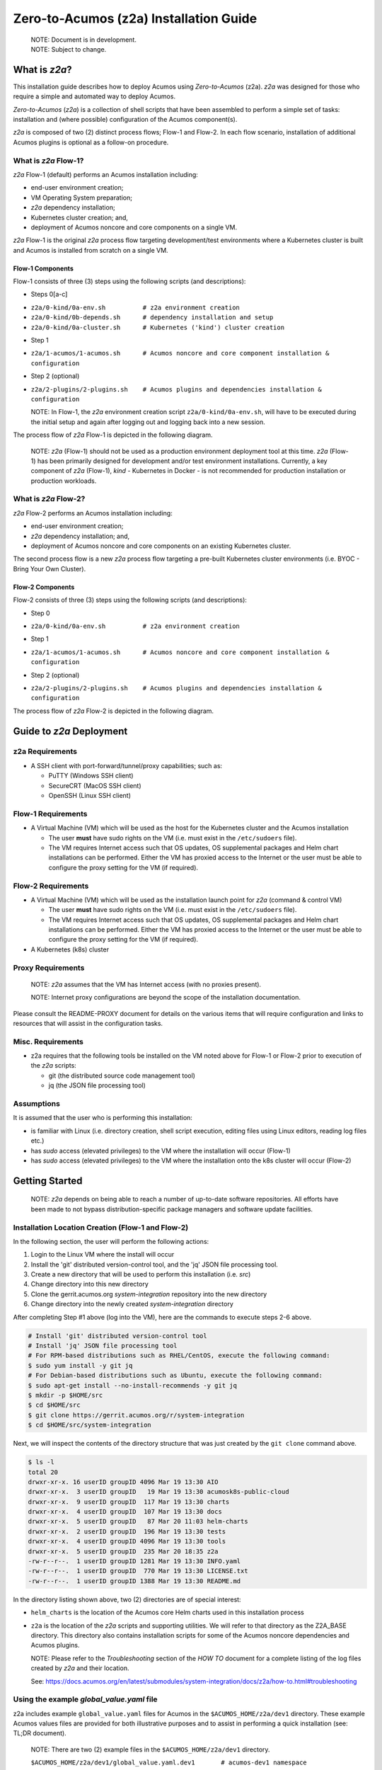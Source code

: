 .. ===============LICENSE_START=======================================================
.. Acumos CC-BY-4.0
.. ===================================================================================
.. Copyright (C) 2017-2020 AT&T Intellectual Property & Tech Mahindra. All rights reserved.
.. ===================================================================================
.. This Acumos documentation file is distributed by AT&T and Tech Mahindra
.. under the Creative Commons Attribution 4.0 International License (the "License");
.. you may not use this file except in compliance with the License.
.. You may obtain a copy of the License at
..
.. http://creativecommons.org/licenses/by/4.0
..
.. This file is distributed on an "AS IS" BASIS,
.. See the License for the specific language governing permissions and
.. limitations under the License.
.. ===============LICENSE_END=========================================================

=======================================
Zero-to-Acumos (z2a) Installation Guide
=======================================

  | NOTE: Document is in development.
  | NOTE: Subject to change.

What is `z2a`?
--------------

This installation guide describes how to deploy Acumos using `Zero-to-Acumos`
(z2a). `z2a` was designed for those who require a simple and automated way to
deploy Acumos.

`Zero-to-Acumos` (`z2a`) is a collection of shell scripts that have been
assembled to perform a simple set of tasks:  installation and (where possible)
configuration of the Acumos component(s).

`z2a` is composed of two (2) distinct process flows; Flow-1 and Flow-2.
In each flow scenario, installation of additional Acumos plugins is optional
as a follow-on procedure.

What is `z2a` Flow-1?
+++++++++++++++++++++

`z2a` Flow-1 (default) performs an Acumos installation including:

* end-user environment creation;
* VM Operating System preparation;
* `z2a` dependency installation;
* Kubernetes cluster creation; and,
* deployment of Acumos noncore and core components on a single VM.

`z2a` Flow-1 is the original `z2a` process flow targeting development/test
environments where a Kubernetes cluster is built and Acumos is installed from
scratch on a single VM.

Flow-1 Components
^^^^^^^^^^^^^^^^^

Flow-1 consists of three (3) steps using the following scripts (and descriptions):

- Steps 0[a-c]

* ``z2a/0-kind/0a-env.sh          # z2a environment creation``
* ``z2a/0-kind/0b-depends.sh      # dependency installation and setup``
* ``z2a/0-kind/0a-cluster.sh      # Kubernetes ('kind') cluster creation``

- Step 1

* ``z2a/1-acumos/1-acumos.sh      # Acumos noncore and core component installation & configuration``

- Step 2 (optional)

* ``z2a/2-plugins/2-plugins.sh    # Acumos plugins and dependencies installation & configuration``

  NOTE: In Flow-1, the `z2a` environment creation script
  ``z2a/0-kind/0a-env.sh``, will have to be executed during the initial setup
  and again after logging out and logging back into a new session.

The process flow of `z2a` Flow-1 is depicted in the following diagram.

  NOTE: `z2a` (Flow-1) should not be used as a production environment deployment
  tool at this time.  `z2a` (Flow-1) has been primarily designed for development
  and/or test environment installations.  Currently, a key component of `z2a`
  (Flow-1), `kind` -  Kubernetes in Docker - is not recommended for production
  installation or production workloads.

.. image:: images/z2a-flow-1.jpg
  :width: 100 %

What is `z2a` Flow-2?
+++++++++++++++++++++

`z2a` Flow-2 performs an Acumos installation including:

* end-user environment creation;
* `z2a` dependency installation; and,
* deployment of Acumos noncore and core components on an existing Kubernetes cluster.

The second process flow is a new `z2a` process flow targeting a pre-built Kubernetes
cluster environments (i.e. BYOC - Bring Your Own Cluster).

Flow-2 Components
^^^^^^^^^^^^^^^^^

Flow-2 consists of three (3) steps using the following scripts (and descriptions):

- Step 0

* ``z2a/0-kind/0a-env.sh          # z2a environment creation``

- Step 1

* ``z2a/1-acumos/1-acumos.sh      # Acumos noncore and core component installation & configuration``

- Step 2 (optional)

* ``z2a/2-plugins/2-plugins.sh    # Acumos plugins and dependencies installation & configuration``

The process flow of `z2a` Flow-2 is depicted in the following diagram.

.. image:: images/z2a-flow-2.jpg
  :width: 100 %

Guide to `z2a` Deployment
-------------------------

z2a Requirements
++++++++++++++++

* A SSH client with port-forward/tunnel/proxy capabilities; such as:

  - PuTTY (Windows SSH client)
  - SecureCRT (MacOS SSH client)
  - OpenSSH (Linux SSH client)

Flow-1 Requirements
+++++++++++++++++++

* A Virtual Machine (VM) which will be used as the host for the Kubernetes
  cluster and the Acumos installation

  - The user **must** have sudo rights on the VM
    (i.e. must exist in the ``/etc/sudoers`` file).
  - The VM requires Internet access such that OS updates, OS supplemental
    packages and Helm chart installations can be performed. Either the VM has
    proxied access to the Internet or the user must be able to configure the
    proxy setting for the VM (if required).

Flow-2 Requirements
+++++++++++++++++++

* A Virtual Machine (VM) which will be used as the installation launch point
  for `z2a` (command & control VM)

  - The user **must** have sudo rights on the VM
    (i.e. must exist in the ``/etc/sudoers`` file).
  - The VM requires Internet access such that OS updates, OS supplemental
    packages and Helm chart installations can be performed. Either the VM
    has proxied access to the Internet or the user must be able to configure
    the proxy setting for the VM (if required).
* A Kubernetes (k8s) cluster

Proxy Requirements
++++++++++++++++++

  NOTE: `z2a` assumes that the VM has Internet access (with no proxies present).

  NOTE: Internet proxy configurations are beyond the scope of the installation
  documentation.

Please consult the README-PROXY document for details on the various items
that will require configuration and links to resources that will assist in
the configuration tasks.

Misc. Requirements
++++++++++++++++++

* z2a requires that the following tools be installed on the VM noted above
  for Flow-1 or Flow-2 prior to execution of the `z2a` scripts:

  - git (the distributed source code management tool)
  - jq (the JSON file processing tool)

Assumptions
+++++++++++

It is assumed that the user who is performing this installation:

* is familiar with Linux (i.e. directory creation, shell script execution,
  editing files using Linux editors, reading log files etc.)
* has `sudo` access (elevated privileges) to the VM where the installation
  will occur (Flow-1)
* has `sudo` access (elevated privileges) to the VM where the installation
  onto the k8s cluster will occur (Flow-2)

Getting Started
---------------

  NOTE: `z2a` depends on being able to reach a number of up-to-date software
  repositories.  All efforts have been made to not bypass distribution-specific
  package managers and software update facilities.

Installation Location Creation (Flow-1 and Flow-2)
++++++++++++++++++++++++++++++++++++++++++++++++++

In the following section, the user will perform the following actions:

1. Login to the Linux VM where the install will occur
2. Install the 'git' distributed version-control tool, and
   the 'jq' JSON file processing tool.
3. Create a new directory that will be used to perform this installation (i.e. `src`)
4. Change directory into this new directory
5. Clone the gerrit.acumos.org `system-integration` repository into the new directory
6. Change directory into the newly created `system-integration` directory

After completing Step #1 above (log into the VM), here are the commands to
execute steps 2-6 above.

.. code-block:: bash

  # Install 'git' distributed version-control tool
  # Install 'jq' JSON file processing tool
  # For RPM-based distributions such as RHEL/CentOS, execute the following command:
  $ sudo yum install -y git jq
  # For Debian-based distributions such as Ubuntu, execute the following command:
  $ sudo apt-get install --no-install-recommends -y git jq
  $ mkdir -p $HOME/src
  $ cd $HOME/src
  $ git clone https://gerrit.acumos.org/r/system-integration
  $ cd $HOME/src/system-integration

Next, we will inspect the contents of the directory structure that was just
created by the ``git clone`` command above.

.. code-block:: bash

  $ ls -l
  total 20
  drwxr-xr-x. 16 userID groupID 4096 Mar 19 13:30 AIO
  drwxr-xr-x.  3 userID groupID   19 Mar 19 13:30 acumosk8s-public-cloud
  drwxr-xr-x.  9 userID groupID  117 Mar 19 13:30 charts
  drwxr-xr-x.  4 userID groupID  107 Mar 19 13:30 docs
  drwxr-xr-x.  5 userID groupID   87 Mar 20 11:03 helm-charts
  drwxr-xr-x.  2 userID groupID  196 Mar 19 13:30 tests
  drwxr-xr-x.  4 userID groupID 4096 Mar 19 13:30 tools
  drwxr-xr-x.  5 userID groupID  235 Mar 20 18:35 z2a
  -rw-r--r--.  1 userID groupID 1281 Mar 19 13:30 INFO.yaml
  -rw-r--r--.  1 userID groupID  770 Mar 19 13:30 LICENSE.txt
  -rw-r--r--.  1 userID groupID 1388 Mar 19 13:30 README.md

In the directory listing shown above, two (2) directories are of special interest:

* ``helm_charts`` is the location of the Acumos core Helm charts used in this
  installation process
* ``z2a`` is the location of the `z2a` scripts and supporting utilities.  We
  will refer to that directory as the Z2A_BASE directory.  This directory
  also contains installation scripts for some of the Acumos noncore dependencies
  and Acumos plugins.

  NOTE: Please refer to the `Troubleshooting` section of the `HOW TO` document for
  a complete listing of the log files created by `z2a` and their location.

  See: https://docs.acumos.org/en/latest/submodules/system-integration/docs/z2a/how-to.html#troubleshooting

Using the example `global_value.yaml` file
++++++++++++++++++++++++++++++++++++++++++

z2a includes example ``global_value.yaml`` files for Acumos in the
``$ACUMOS_HOME/z2a/dev1`` directory. These example Acumos values files are
provided for both illustrative purposes and to assist in performing a quick
installation (see: TL;DR document).

  NOTE: There are two (2) example files in the ``$ACUMOS_HOME/z2a/dev1`` directory.

  ``$ACUMOS_HOME/z2a/dev1/global_value.yaml.dev1       # acumos-dev1 namespace``
  ``$ACUMOS_HOME/z2a/dev1/global_value.yaml.z2a-test   # z2a-test namespace``

The example Acumos values files can be used for a test installation and
additional edits should not be required.

The commands to use the Acumos ``global_value.yaml.dev1`` example value file are:

.. code-block:: bash

  $ ACUMOS_HOME=$HOME/src/system-integration
  $ cp $ACUMOS_HOME/z2a/dev1/global_value.yaml.dev1 $ACUMOS_HOME/z2a/helm-charts/global_value.yaml

  NOTE: The Acumos example values can be used for a private development
  environment that is non-shared, non-production and not exposed to the
  Internet.  The values provided in the Acumos example file are for
  demonstration purposes only.

Editing the `global_value.yaml` file
++++++++++++++++++++++++++++++++++++

The ``global_value.yaml`` file is located in the ``ACUMOS_$HOME/helm_charts``
directory.  We will need to change directories into that location to perform
the necessary edits required for the Acumos installation or use the examples
values noted above.

Before starting to edit the ``global_value.yaml`` file, create a copy of the
original file just in case you need to refer to the original or to recreate
the file.

Here are the commands to execute to accomplish the next tasks.

.. code-block:: bash

  $ cd $ACUMOS_HOME/helm-charts
  $ cp global_value.yaml global_value.orig

The default ``global_value.yaml`` file requires the user to make edits to the
masked values in the file.  Masked values are denoted by six (6) 'x' as shown:
"xxxxxx"

All entries with the masked values must be changed to values that will be used
during the installation process. Below is an example edit of a snippet of the
``global_value.yaml`` file, where the values for *namespace* and *clusterName*
are edited.

Using your editor of choice (vi, nano, pico etc.) please open the
``global_value.yaml`` file such that we can edit it's contents.

Before edit (these are examples - please substitute values that are appropriate
for your environment):

.. code-block:: bash

  global:
    appVersion: "1.0.0"
    namespace: "xxxxxx"
    clusterName: "xxxxxx"

After edit: (Example 1)

.. code-block:: bash

  global:
    appVersion: "1.0.0"
    namespace: "acumos-dev1"
    clusterName: "kind-acumos"

After edit: (Example 2)

.. code-block:: bash

  global:
    appVersion: "1.0.0"
    namespace: "z2a-test"
    clusterName: "kind-acumos"

  NOTE: For entries in the ``global_value.conf`` file that have an existing
  entry, do not edit these values as they are essential for correct
  installation.

Flow-1 Installation Process
+++++++++++++++++++++++++++

To perform an installation of Acumos, we will need to perform the following
steps:

1. Change directory into the ``z2a/0-kind`` directory, and execute the
``z2a/0-kind/0a-env.sh`` script.

.. code-block:: bash

    $ ACUMOS_HOME=$HOME/src/system-integration
    $ cd $ACUMOS_HOME/z2a/0-kind
    $ ./0a-env.sh

2. After successful execution of the ``0a-env.sh`` script, execute the `z2a`
``0b-depends.sh`` script.

.. code-block:: bash

    $ ./0b-depends.sh

3. Once the z2a ``0b-depends.sh`` has completed, please log out of your session
and log back in.  This step is required such that you (the installer) are
added to the `docker` group, which is required in the next step.

.. code-block:: bash

    $ logout

4. Once you are logged back into the VM, change directory into the
``z2a/0-kind`` directory and execute the z2a ``0c-cluster.sh`` script.

.. code-block:: bash

    $ ACUMOS_HOME=$HOME/src/system-integration
    $ cd $ACUMOS_HOME/z2a/0-kind
    $ ./0c-cluster.sh

5. After the z2a ``z2a/0-kind/0c-cluster.sh`` script has completed, we will
need to check the status of the newly created Kubernetes pods before we proceed
with the Acumos installation.  We can ensure that all necessary Kubernetes pods
are running by executing this ``kubectl`` command.

.. code-block:: bash

    $ kubectl get pods -A

6. When all Kubernetes pods are in a ``Running`` state, we can proceed and
execute the ``1-kind.sh`` script to install and configure Acumos.

.. code-block:: bash

    $ cd $ACUMOS_HOME/z2a/1-acumos
    $ ./1-acumos.sh

7. The last step is to check the status of the Kubernetes pods create during
the Acumos installation process.

.. code-block:: bash

    $ kubectl get pods -A

When all Kubernetes pods are in a ``Running`` state, the installation of the
Acumos noncore  and core components has been completed.

Flow-2 Installation Process
+++++++++++++++++++++++++++

To perform an installation of Acumos using the Flow-2 technique, we will need
to perform the following steps:

  NOTE:  The ``global_value.yaml`` file must be edited to provide the correct
  *clusterName* and *namespace*.  Please refer to the previous section on
  performing the edits to the ``global_value.yaml`` file.

1. Change directory into the ``z2a/0-kind`` directory, and execute the
``z2a/0-kind/0a-env.sh`` script.

.. code-block:: bash

    $ ACUMOS_HOME=$HOME/src/system-integration
    $ cd $ACUMOS_HOME/z2a/0-kind
    $ ./0a-env.sh

2. After successful execution of the ``z2a/0-kind/0a-env.sh`` script, execute
the ``z2a/1-acumos/1-kind.sh`` script to install and configure Acumos.

.. code-block:: bash

    $ cd $ACUMOS_HOME/z2a/1-acumos
    $ ./1-acumos.sh

3. The last step is to check the status of the Kubernetes pods create during
the Acumos installation process.

.. code-block:: bash

    $ kubectl get pods -A

When all Kubernetes pods are in a ``Running`` state, the installation of the
Acumos noncore and core components has been completed.

Acumos Plugin Installation
--------------------------

MLWB
++++

Machine Learning WorkBench is installed during the ``2-plugins`` steps of the
installation process discussed in this document.  Below are details of the
installation process.

Editing the `mlwb_value.yaml` File
++++++++++++++++++++++++++++++++++

  NOTE: `z2a` includes an example value file for MLWB in the
  ``$HOME/src/system-integration/z2a/dev1`` directory.  The MLWB example values
  file is provided for both illustrative purposes and to assist in performing
  a quick installation.  The example MLWB values file from that directory could
  be used here and these edits are not required.

The commands to use the MLWB example values are:

.. code-block:: bash

  $ ACUMOS_HOME=$HOME/src/system-integration
  $ cp $ACUMOS_HOME/z2a/dev1/mlwb_value.yaml.mlwb $ACUMOS_HOME/z2a/helm-charts/mlwb_value.yaml

The MLWB example values can be used for a private development environment that
is non-shared, non-production and not exposed to the Internet.  The values in
the MLWB example file are for demonstration purposes only.

The ``mlwb_value.yaml`` file is located in the
``$HOME/src/system-integration/helm_charts`` directory.  We will need to change
directories into that location to perform the edits necessary to perform the
installation.

Before starting to edit the ``mlwb_value.yaml`` file, create a copy of the original
file just in case you need to refer to the original or to recreate the file.

Here are the commands to execute to accomplish the next tasks.

.. code-block:: bash

  $ cd $ACUMOS_HOME/helm-charts
  $ cp mlwb_value.yaml mlwb_value.orig

The default ``mlwb_value.yaml`` file requires the user to make edits to the
masked values in the file. Masked values are denoted by six (6) 'x' as shown:
"xxxxxx"

Using your editor of choice (vi, nano, pico etc.) please open the
``mlwb_value.yaml`` file such that we can edit it's contents.

*CouchDB* - the following CouchDB values need to be populated in the
``mlwb_value.yaml`` file before installation of the MLWB CouchDB dependency.

.. code-block:: bash

  # CouchDB
  acumosCouchDB:
    createdb: "true"
    dbname: "xxxxxx"
    host: "xxxxxx"
    port: "5984"
    protocol: "http"
    pwd: "xxxxxx"
    user: "xxxxxx"

*JupyterHub* - the following JupyterHub values need to be populated in the
``mlwb_value.yaml`` file before installation of the MLWB JupyterHub dependency.

.. code-block:: bash

  # JupyterHub
  acumosJupyterHub:
    installcert: "false"
    storepass: "xxxxxx"
    token: "xxxxxx"
    url: "xxxxxx"
  acumosJupyterNotebook:
    url: "xxxxxx"

*NiFi* - the following NiFi values need to be populated in the
``mlwb_value.yaml`` file before installation of the MLWB NiFi dependency.

.. code-block:: bash

  # NIFI
  acumosNifi:
    adminuser: "xxxxxx"
    createpod: "false"
    namespace: "default"
    registryname: "xxxxxx"
    registryurl: "xxxxxx"
    serviceurl: "xxxxxx"

MLWB Installation
+++++++++++++++++

To perform an installation of MLWB, we will need to perform the following steps:

1. Change directory into the ``z2a/2-plugins`` directory
2. Execute the ``2-plugins.sh`` script which install the MLWB dependencies and
   the MLWB components

.. code-block:: bash

  $ ACUMOS_HOME=$HOME/src/system-integration
  $ cd $ACUMOS_HOME/z2a/2-plugins
  $ ./2-plugins.sh

Addendum
--------

Additional Documentation
++++++++++++++++++++++++

Below are links to supplementary sources of information.

Kind: https://kind.sigs.k8s.io/

For post-installation Machine Learning WorkBench configuration steps, please
see the MLWB section of the CONFIGURATION document.

:Created:           2020/07/13
:Last Modified:     2020/08/12
